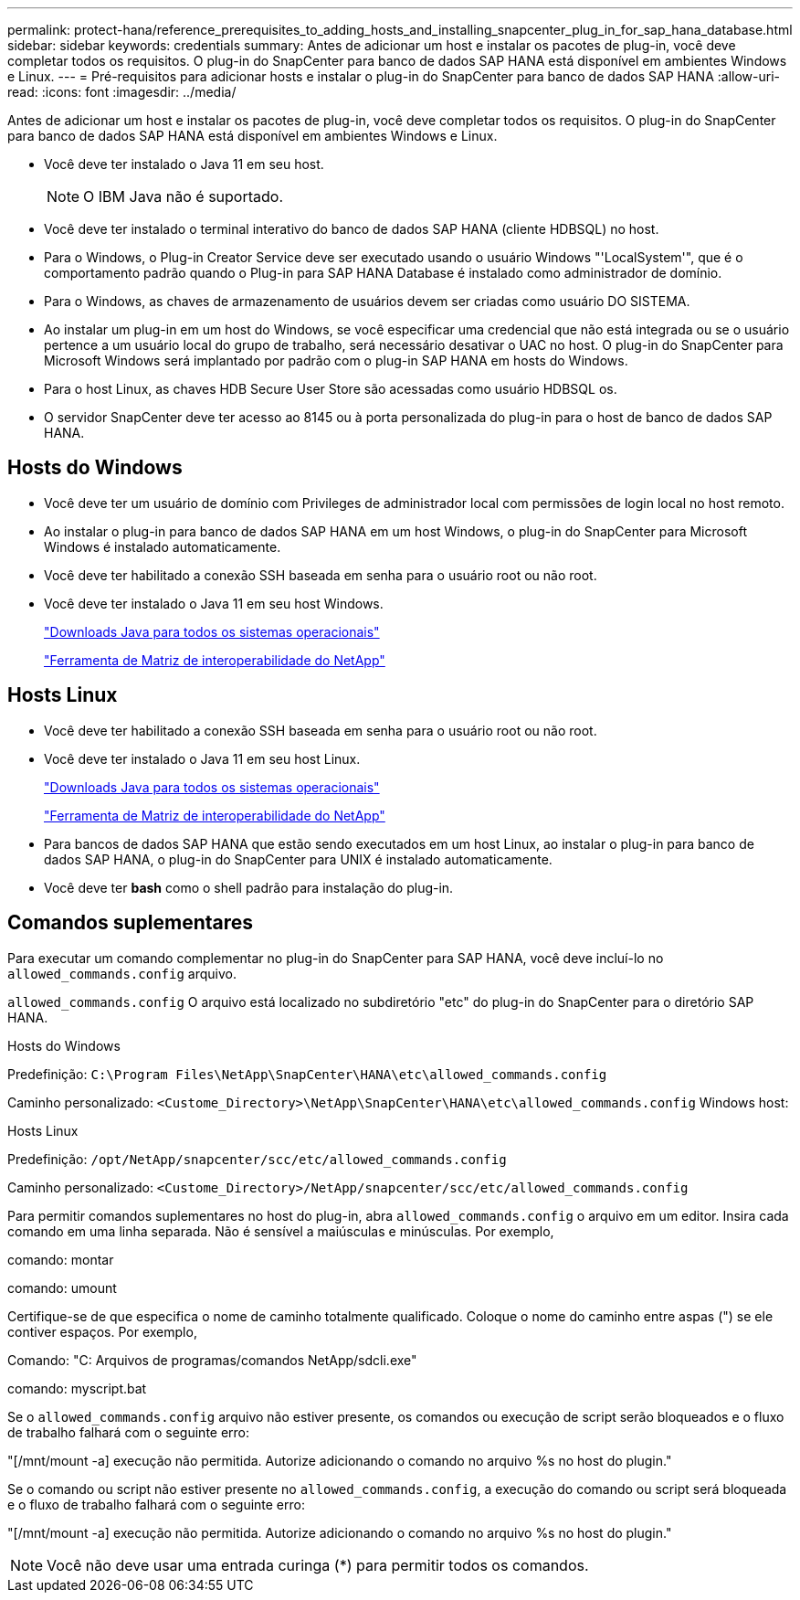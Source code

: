 ---
permalink: protect-hana/reference_prerequisites_to_adding_hosts_and_installing_snapcenter_plug_in_for_sap_hana_database.html 
sidebar: sidebar 
keywords: credentials 
summary: Antes de adicionar um host e instalar os pacotes de plug-in, você deve completar todos os requisitos. O plug-in do SnapCenter para banco de dados SAP HANA está disponível em ambientes Windows e Linux. 
---
= Pré-requisitos para adicionar hosts e instalar o plug-in do SnapCenter para banco de dados SAP HANA
:allow-uri-read: 
:icons: font
:imagesdir: ../media/


[role="lead"]
Antes de adicionar um host e instalar os pacotes de plug-in, você deve completar todos os requisitos. O plug-in do SnapCenter para banco de dados SAP HANA está disponível em ambientes Windows e Linux.

* Você deve ter instalado o Java 11 em seu host.
+

NOTE: O IBM Java não é suportado.

* Você deve ter instalado o terminal interativo do banco de dados SAP HANA (cliente HDBSQL) no host.
* Para o Windows, o Plug-in Creator Service deve ser executado usando o usuário Windows "'LocalSystem'", que é o comportamento padrão quando o Plug-in para SAP HANA Database é instalado como administrador de domínio.
* Para o Windows, as chaves de armazenamento de usuários devem ser criadas como usuário DO SISTEMA.
* Ao instalar um plug-in em um host do Windows, se você especificar uma credencial que não está integrada ou se o usuário pertence a um usuário local do grupo de trabalho, será necessário desativar o UAC no host. O plug-in do SnapCenter para Microsoft Windows será implantado por padrão com o plug-in SAP HANA em hosts do Windows.
* Para o host Linux, as chaves HDB Secure User Store são acessadas como usuário HDBSQL os.
* O servidor SnapCenter deve ter acesso ao 8145 ou à porta personalizada do plug-in para o host de banco de dados SAP HANA.




== Hosts do Windows

* Você deve ter um usuário de domínio com Privileges de administrador local com permissões de login local no host remoto.
* Ao instalar o plug-in para banco de dados SAP HANA em um host Windows, o plug-in do SnapCenter para Microsoft Windows é instalado automaticamente.
* Você deve ter habilitado a conexão SSH baseada em senha para o usuário root ou não root.
* Você deve ter instalado o Java 11 em seu host Windows.
+
http://www.java.com/en/download/manual.jsp["Downloads Java para todos os sistemas operacionais"]

+
https://imt.netapp.com/matrix/imt.jsp?components=121074;&solution=1257&isHWU&src=IMT["Ferramenta de Matriz de interoperabilidade do NetApp"]





== Hosts Linux

* Você deve ter habilitado a conexão SSH baseada em senha para o usuário root ou não root.
* Você deve ter instalado o Java 11 em seu host Linux.
+
http://www.java.com/en/download/manual.jsp["Downloads Java para todos os sistemas operacionais"]

+
https://imt.netapp.com/matrix/imt.jsp?components=121073;&solution=1257&isHWU&src=IMT["Ferramenta de Matriz de interoperabilidade do NetApp"]

* Para bancos de dados SAP HANA que estão sendo executados em um host Linux, ao instalar o plug-in para banco de dados SAP HANA, o plug-in do SnapCenter para UNIX é instalado automaticamente.
* Você deve ter *bash* como o shell padrão para instalação do plug-in.




== Comandos suplementares

Para executar um comando complementar no plug-in do SnapCenter para SAP HANA, você deve incluí-lo no `allowed_commands.config` arquivo.

`allowed_commands.config` O arquivo está localizado no subdiretório "etc" do plug-in do SnapCenter para o diretório SAP HANA.

.Hosts do Windows
Predefinição: `C:\Program Files\NetApp\SnapCenter\HANA\etc\allowed_commands.config`

Caminho personalizado: `<Custome_Directory>\NetApp\SnapCenter\HANA\etc\allowed_commands.config` Windows host:

.Hosts Linux
Predefinição: `/opt/NetApp/snapcenter/scc/etc/allowed_commands.config`

Caminho personalizado: `<Custome_Directory>/NetApp/snapcenter/scc/etc/allowed_commands.config`

Para permitir comandos suplementares no host do plug-in, abra `allowed_commands.config` o arquivo em um editor. Insira cada comando em uma linha separada. Não é sensível a maiúsculas e minúsculas. Por exemplo,

comando: montar

comando: umount

Certifique-se de que especifica o nome de caminho totalmente qualificado. Coloque o nome do caminho entre aspas (") se ele contiver espaços. Por exemplo,

Comando: "C: Arquivos de programas/comandos NetApp/sdcli.exe"

comando: myscript.bat

Se o `allowed_commands.config` arquivo não estiver presente, os comandos ou execução de script serão bloqueados e o fluxo de trabalho falhará com o seguinte erro:

"[/mnt/mount -a] execução não permitida. Autorize adicionando o comando no arquivo %s no host do plugin."

Se o comando ou script não estiver presente no `allowed_commands.config`, a execução do comando ou script será bloqueada e o fluxo de trabalho falhará com o seguinte erro:

"[/mnt/mount -a] execução não permitida. Autorize adicionando o comando no arquivo %s no host do plugin."


NOTE: Você não deve usar uma entrada curinga (*) para permitir todos os comandos.
